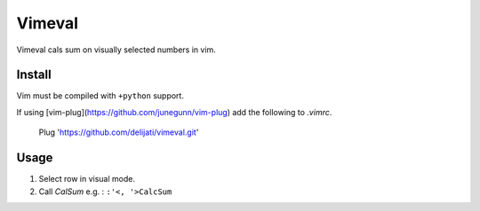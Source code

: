 Vimeval
=======

Vimeval cals sum on visually selected numbers in vim.

Install
-------

Vim must be compiled with ``+python`` support.

If using [vim-plug](https://github.com/junegunn/vim-plug) add the following to
`.vimrc`.

    Plug 'https://github.com/delijati/vimeval.git'

Usage
-----

1. Select row in visual mode.
2. Call `CalSum` e.g. : ``:'<, '>CalcSum``
